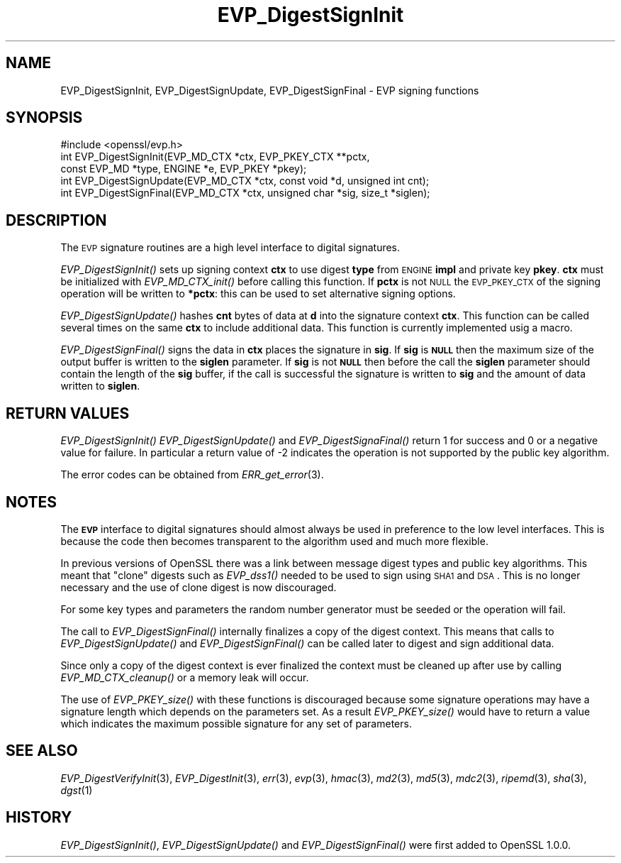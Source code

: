 .\" Automatically generated by Pod::Man 2.22 (Pod::Simple 3.07)
.\"
.\" Standard preamble:
.\" ========================================================================
.de Sp \" Vertical space (when we can't use .PP)
.if t .sp .5v
.if n .sp
..
.de Vb \" Begin verbatim text
.ft CW
.nf
.ne \\$1
..
.de Ve \" End verbatim text
.ft R
.fi
..
.\" Set up some character translations and predefined strings.  \*(-- will
.\" give an unbreakable dash, \*(PI will give pi, \*(L" will give a left
.\" double quote, and \*(R" will give a right double quote.  \*(C+ will
.\" give a nicer C++.  Capital omega is used to do unbreakable dashes and
.\" therefore won't be available.  \*(C` and \*(C' expand to `' in nroff,
.\" nothing in troff, for use with C<>.
.tr \(*W-
.ds C+ C\v'-.1v'\h'-1p'\s-2+\h'-1p'+\s0\v'.1v'\h'-1p'
.ie n \{\
.    ds -- \(*W-
.    ds PI pi
.    if (\n(.H=4u)&(1m=24u) .ds -- \(*W\h'-12u'\(*W\h'-12u'-\" diablo 10 pitch
.    if (\n(.H=4u)&(1m=20u) .ds -- \(*W\h'-12u'\(*W\h'-8u'-\"  diablo 12 pitch
.    ds L" ""
.    ds R" ""
.    ds C` ""
.    ds C' ""
'br\}
.el\{\
.    ds -- \|\(em\|
.    ds PI \(*p
.    ds L" ``
.    ds R" ''
'br\}
.\"
.\" Escape single quotes in literal strings from groff's Unicode transform.
.ie \n(.g .ds Aq \(aq
.el       .ds Aq '
.\"
.\" If the F register is turned on, we'll generate index entries on stderr for
.\" titles (.TH), headers (.SH), subsections (.SS), items (.Ip), and index
.\" entries marked with X<> in POD.  Of course, you'll have to process the
.\" output yourself in some meaningful fashion.
.ie \nF \{\
.    de IX
.    tm Index:\\$1\t\\n%\t"\\$2"
..
.    nr % 0
.    rr F
.\}
.el \{\
.    de IX
..
.\}
.\"
.\" Accent mark definitions (@(#)ms.acc 1.5 88/02/08 SMI; from UCB 4.2).
.\" Fear.  Run.  Save yourself.  No user-serviceable parts.
.    \" fudge factors for nroff and troff
.if n \{\
.    ds #H 0
.    ds #V .8m
.    ds #F .3m
.    ds #[ \f1
.    ds #] \fP
.\}
.if t \{\
.    ds #H ((1u-(\\\\n(.fu%2u))*.13m)
.    ds #V .6m
.    ds #F 0
.    ds #[ \&
.    ds #] \&
.\}
.    \" simple accents for nroff and troff
.if n \{\
.    ds ' \&
.    ds ` \&
.    ds ^ \&
.    ds , \&
.    ds ~ ~
.    ds /
.\}
.if t \{\
.    ds ' \\k:\h'-(\\n(.wu*8/10-\*(#H)'\'\h"|\\n:u"
.    ds ` \\k:\h'-(\\n(.wu*8/10-\*(#H)'\`\h'|\\n:u'
.    ds ^ \\k:\h'-(\\n(.wu*10/11-\*(#H)'^\h'|\\n:u'
.    ds , \\k:\h'-(\\n(.wu*8/10)',\h'|\\n:u'
.    ds ~ \\k:\h'-(\\n(.wu-\*(#H-.1m)'~\h'|\\n:u'
.    ds / \\k:\h'-(\\n(.wu*8/10-\*(#H)'\z\(sl\h'|\\n:u'
.\}
.    \" troff and (daisy-wheel) nroff accents
.ds : \\k:\h'-(\\n(.wu*8/10-\*(#H+.1m+\*(#F)'\v'-\*(#V'\z.\h'.2m+\*(#F'.\h'|\\n:u'\v'\*(#V'
.ds 8 \h'\*(#H'\(*b\h'-\*(#H'
.ds o \\k:\h'-(\\n(.wu+\w'\(de'u-\*(#H)/2u'\v'-.3n'\*(#[\z\(de\v'.3n'\h'|\\n:u'\*(#]
.ds d- \h'\*(#H'\(pd\h'-\w'~'u'\v'-.25m'\f2\(hy\fP\v'.25m'\h'-\*(#H'
.ds D- D\\k:\h'-\w'D'u'\v'-.11m'\z\(hy\v'.11m'\h'|\\n:u'
.ds th \*(#[\v'.3m'\s+1I\s-1\v'-.3m'\h'-(\w'I'u*2/3)'\s-1o\s+1\*(#]
.ds Th \*(#[\s+2I\s-2\h'-\w'I'u*3/5'\v'-.3m'o\v'.3m'\*(#]
.ds ae a\h'-(\w'a'u*4/10)'e
.ds Ae A\h'-(\w'A'u*4/10)'E
.    \" corrections for vroff
.if v .ds ~ \\k:\h'-(\\n(.wu*9/10-\*(#H)'\s-2\u~\d\s+2\h'|\\n:u'
.if v .ds ^ \\k:\h'-(\\n(.wu*10/11-\*(#H)'\v'-.4m'^\v'.4m'\h'|\\n:u'
.    \" for low resolution devices (crt and lpr)
.if \n(.H>23 .if \n(.V>19 \
\{\
.    ds : e
.    ds 8 ss
.    ds o a
.    ds d- d\h'-1'\(ga
.    ds D- D\h'-1'\(hy
.    ds th \o'bp'
.    ds Th \o'LP'
.    ds ae ae
.    ds Ae AE
.\}
.rm #[ #] #H #V #F C
.\" ========================================================================
.\"
.IX Title "EVP_DigestSignInit 3"
.TH EVP_DigestSignInit 3 "2015-05-25" "1.0.1i-dev" "OpenSSL"
.\" For nroff, turn off justification.  Always turn off hyphenation; it makes
.\" way too many mistakes in technical documents.
.if n .ad l
.nh
.SH "NAME"
EVP_DigestSignInit, EVP_DigestSignUpdate, EVP_DigestSignFinal \- EVP signing functions
.SH "SYNOPSIS"
.IX Header "SYNOPSIS"
.Vb 1
\& #include <openssl/evp.h>
\&
\& int EVP_DigestSignInit(EVP_MD_CTX *ctx, EVP_PKEY_CTX **pctx,
\&                        const EVP_MD *type, ENGINE *e, EVP_PKEY *pkey);
\& int EVP_DigestSignUpdate(EVP_MD_CTX *ctx, const void *d, unsigned int cnt);
\& int EVP_DigestSignFinal(EVP_MD_CTX *ctx, unsigned char *sig, size_t *siglen);
.Ve
.SH "DESCRIPTION"
.IX Header "DESCRIPTION"
The \s-1EVP\s0 signature routines are a high level interface to digital signatures.
.PP
\&\fIEVP_DigestSignInit()\fR sets up signing context \fBctx\fR to use digest \fBtype\fR from
\&\s-1ENGINE\s0 \fBimpl\fR and private key \fBpkey\fR. \fBctx\fR must be initialized with
\&\fIEVP_MD_CTX_init()\fR before calling this function. If \fBpctx\fR is not \s-1NULL\s0 the
\&\s-1EVP_PKEY_CTX\s0 of the signing operation will be written to \fB*pctx\fR: this can
be used to set alternative signing options.
.PP
\&\fIEVP_DigestSignUpdate()\fR hashes \fBcnt\fR bytes of data at \fBd\fR into the
signature context \fBctx\fR. This function can be called several times on the
same \fBctx\fR to include additional data. This function is currently implemented
usig a macro.
.PP
\&\fIEVP_DigestSignFinal()\fR signs the data in \fBctx\fR places the signature in \fBsig\fR.
If \fBsig\fR is \fB\s-1NULL\s0\fR then the maximum size of the output buffer is written to
the \fBsiglen\fR parameter. If \fBsig\fR is not \fB\s-1NULL\s0\fR then before the call the
\&\fBsiglen\fR parameter should contain the length of the \fBsig\fR buffer, if the
call is successful the signature is written to \fBsig\fR and the amount of data
written to \fBsiglen\fR.
.SH "RETURN VALUES"
.IX Header "RETURN VALUES"
\&\fIEVP_DigestSignInit()\fR \fIEVP_DigestSignUpdate()\fR and \fIEVP_DigestSignaFinal()\fR return
1 for success and 0 or a negative value for failure. In particular a return
value of \-2 indicates the operation is not supported by the public key
algorithm.
.PP
The error codes can be obtained from \fIERR_get_error\fR\|(3).
.SH "NOTES"
.IX Header "NOTES"
The \fB\s-1EVP\s0\fR interface to digital signatures should almost always be used in
preference to the low level interfaces. This is because the code then becomes
transparent to the algorithm used and much more flexible.
.PP
In previous versions of OpenSSL there was a link between message digest types
and public key algorithms. This meant that \*(L"clone\*(R" digests such as \fIEVP_dss1()\fR
needed to be used to sign using \s-1SHA1\s0 and \s-1DSA\s0. This is no longer necessary and
the use of clone digest is now discouraged.
.PP
For some key types and parameters the random number generator must be seeded
or the operation will fail.
.PP
The call to \fIEVP_DigestSignFinal()\fR internally finalizes a copy of the digest
context. This means that calls to \fIEVP_DigestSignUpdate()\fR and
\&\fIEVP_DigestSignFinal()\fR can be called later to digest and sign additional data.
.PP
Since only a copy of the digest context is ever finalized the context must
be cleaned up after use by calling \fIEVP_MD_CTX_cleanup()\fR or a memory leak
will occur.
.PP
The use of \fIEVP_PKEY_size()\fR with these functions is discouraged because some
signature operations may have a signature length which depends on the
parameters set. As a result \fIEVP_PKEY_size()\fR would have to return a value
which indicates the maximum possible signature for any set of parameters.
.SH "SEE ALSO"
.IX Header "SEE ALSO"
\&\fIEVP_DigestVerifyInit\fR\|(3),
\&\fIEVP_DigestInit\fR\|(3), \fIerr\fR\|(3),
\&\fIevp\fR\|(3), \fIhmac\fR\|(3), \fImd2\fR\|(3),
\&\fImd5\fR\|(3), \fImdc2\fR\|(3), \fIripemd\fR\|(3),
\&\fIsha\fR\|(3), \fIdgst\fR\|(1)
.SH "HISTORY"
.IX Header "HISTORY"
\&\fIEVP_DigestSignInit()\fR, \fIEVP_DigestSignUpdate()\fR and \fIEVP_DigestSignFinal()\fR 
were first added to OpenSSL 1.0.0.
